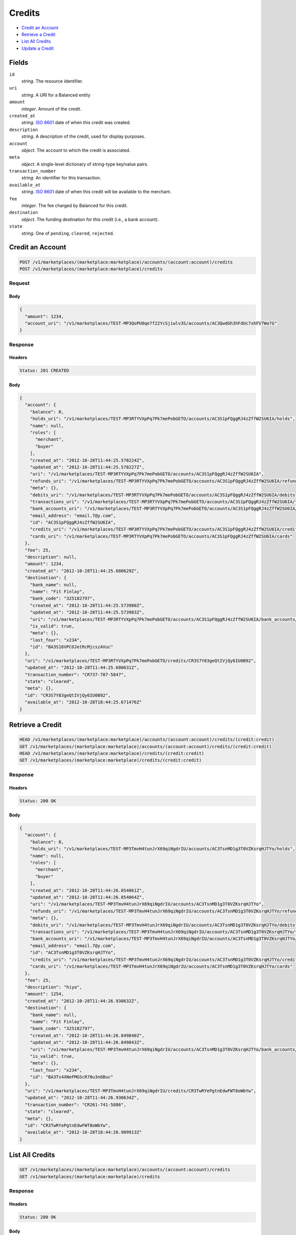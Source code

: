 Credits
=======

- `Credit an Account`_
- `Retrieve a Credit`_
- `List All Credits`_
- `Update a Credit`_

Fields
------

``id`` 
    *string*. The resource identifier. 
 
``uri`` 
    *string*. A URI for a Balanced entity 
 
``amount`` 
    *integer*. Amount of the credit. 
 
``created_at`` 
    *string*. `ISO 8601 <http://www.w3.org/QA/Tips/iso-date>`_ date of when this 
    credit was created. 
 
``description`` 
    *string*. A description of the credit, used for display purposes. 
 
``account`` 
    *object*. The account to which the credit is associated. 
 
``meta`` 
    *object*. A single-level dictionary of string-type key/value pairs. 
 
``transaction_number`` 
    *string*. An identifier for this transaction. 
 
``available_at`` 
    *string*. `ISO 8601 <http://www.w3.org/QA/Tips/iso-date>`_ date of when this 
    credit will be available to the merchant. 
 
``fee`` 
    *integer*. The fee charged by Balanced for this credit. 
 
``destination`` 
    *object*. The funding destination for this credit (i.e., a bank account).  
 
``state`` 
    *string*. One of ``pending``, ``cleared``, ``rejected``.  
 

Credit an Account
-----------------

.. code:: 
 
    POST /v1/marketplaces/(marketplace:marketplace)/accounts/(account:account)/credits 
    POST /v1/marketplaces/(marketplace:marketplace)/credits 
 

Request
~~~~~~~

.. pilo: balanced_service.forms.CreateCreditForm

Body 
^^^^ 
 
.. code:: javascript 
 
    { 
      "amount": 1234, 
      "account_uri": "/v1/marketplaces/TEST-MP3QoPU0qe7f22YcSjiwlv3S/accounts/AC3QwdGh3hFdUc7xhFV7Wa7G" 
    } 
 

Response
~~~~~~~~

Headers 
^^^^^^^ 
 
.. code::  
 
    Status: 201 CREATED 
 
Body 
^^^^ 
 
.. code:: javascript 
 
    { 
      "account": { 
        "balance": 0, 
        "holds_uri": "/v1/marketplaces/TEST-MP3RTYVXpPq7Pk7mePobGETO/accounts/AC3S1pFQggRJ4zZffW2SU6IA/holds", 
        "name": null, 
        "roles": [ 
          "merchant", 
          "buyer" 
        ], 
        "created_at": "2012-10-28T11:44:25.578224Z", 
        "updated_at": "2012-10-28T11:44:25.578227Z", 
        "uri": "/v1/marketplaces/TEST-MP3RTYVXpPq7Pk7mePobGETO/accounts/AC3S1pFQggRJ4zZffW2SU6IA", 
        "refunds_uri": "/v1/marketplaces/TEST-MP3RTYVXpPq7Pk7mePobGETO/accounts/AC3S1pFQggRJ4zZffW2SU6IA/refunds", 
        "meta": {}, 
        "debits_uri": "/v1/marketplaces/TEST-MP3RTYVXpPq7Pk7mePobGETO/accounts/AC3S1pFQggRJ4zZffW2SU6IA/debits", 
        "transactions_uri": "/v1/marketplaces/TEST-MP3RTYVXpPq7Pk7mePobGETO/accounts/AC3S1pFQggRJ4zZffW2SU6IA/transactions", 
        "bank_accounts_uri": "/v1/marketplaces/TEST-MP3RTYVXpPq7Pk7mePobGETO/accounts/AC3S1pFQggRJ4zZffW2SU6IA/bank_accounts", 
        "email_address": "email.7@y.com", 
        "id": "AC3S1pFQggRJ4zZffW2SU6IA", 
        "credits_uri": "/v1/marketplaces/TEST-MP3RTYVXpPq7Pk7mePobGETO/accounts/AC3S1pFQggRJ4zZffW2SU6IA/credits", 
        "cards_uri": "/v1/marketplaces/TEST-MP3RTYVXpPq7Pk7mePobGETO/accounts/AC3S1pFQggRJ4zZffW2SU6IA/cards" 
      }, 
      "fee": 25, 
      "description": null, 
      "amount": 1234, 
      "created_at": "2012-10-28T11:44:25.680629Z", 
      "destination": { 
        "bank_name": null, 
        "name": "Fit Finlay", 
        "bank_code": "325182797", 
        "created_at": "2012-10-28T11:44:25.573980Z", 
        "updated_at": "2012-10-28T11:44:25.573983Z", 
        "uri": "/v1/marketplaces/TEST-MP3RTYVXpPq7Pk7mePobGETO/accounts/AC3S1pFQggRJ4zZffW2SU6IA/bank_accounts/BA3S16VPCOJetRcMjcszAVuc", 
        "is_valid": true, 
        "meta": {}, 
        "last_four": "x234", 
        "id": "BA3S16VPCOJetRcMjcszAVuc" 
      }, 
      "uri": "/v1/marketplaces/TEST-MP3RTYVXpPq7Pk7mePobGETO/credits/CR3S7Y83geQtIVjQy6IU0B92", 
      "updated_at": "2012-10-28T11:44:25.680631Z", 
      "transaction_number": "CR737-707-5847", 
      "state": "cleared", 
      "meta": {}, 
      "id": "CR3S7Y83geQtIVjQy6IU0B92", 
      "available_at": "2012-10-28T18:44:25.671476Z" 
    } 
 

Retrieve a Credit
-----------------

.. code:: 
 
    HEAD /v1/marketplaces/(marketplace:marketplace)/accounts/(account:account)/credits/(credit:credit) 
    GET /v1/marketplaces/(marketplace:marketplace)/accounts/(account:account)/credits/(credit:credit) 
    HEAD /v1/marketplaces/(marketplace:marketplace)/credits/(credit:credit) 
    GET /v1/marketplaces/(marketplace:marketplace)/credits/(credit:credit) 
 

Response 
~~~~~~~~ 
 
Headers 
^^^^^^^ 
 
.. code::  
 
    Status: 200 OK 
 
Body 
^^^^ 
 
.. code:: javascript 
 
    { 
      "account": { 
        "balance": 0, 
        "holds_uri": "/v1/marketplaces/TEST-MP3TmvH4tunJrX69qiNgdrIU/accounts/AC3TsnMD1g3T0VZKsrqHJTYo/holds", 
        "name": null, 
        "roles": [ 
          "merchant", 
          "buyer" 
        ], 
        "created_at": "2012-10-28T11:44:26.854061Z", 
        "updated_at": "2012-10-28T11:44:26.854064Z", 
        "uri": "/v1/marketplaces/TEST-MP3TmvH4tunJrX69qiNgdrIU/accounts/AC3TsnMD1g3T0VZKsrqHJTYo", 
        "refunds_uri": "/v1/marketplaces/TEST-MP3TmvH4tunJrX69qiNgdrIU/accounts/AC3TsnMD1g3T0VZKsrqHJTYo/refunds", 
        "meta": {}, 
        "debits_uri": "/v1/marketplaces/TEST-MP3TmvH4tunJrX69qiNgdrIU/accounts/AC3TsnMD1g3T0VZKsrqHJTYo/debits", 
        "transactions_uri": "/v1/marketplaces/TEST-MP3TmvH4tunJrX69qiNgdrIU/accounts/AC3TsnMD1g3T0VZKsrqHJTYo/transactions", 
        "bank_accounts_uri": "/v1/marketplaces/TEST-MP3TmvH4tunJrX69qiNgdrIU/accounts/AC3TsnMD1g3T0VZKsrqHJTYo/bank_accounts", 
        "email_address": "email.7@y.com", 
        "id": "AC3TsnMD1g3T0VZKsrqHJTYo", 
        "credits_uri": "/v1/marketplaces/TEST-MP3TmvH4tunJrX69qiNgdrIU/accounts/AC3TsnMD1g3T0VZKsrqHJTYo/credits", 
        "cards_uri": "/v1/marketplaces/TEST-MP3TmvH4tunJrX69qiNgdrIU/accounts/AC3TsnMD1g3T0VZKsrqHJTYo/cards" 
      }, 
      "fee": 25, 
      "description": "hiya", 
      "amount": 1254, 
      "created_at": "2012-10-28T11:44:26.930632Z", 
      "destination": { 
        "bank_name": null, 
        "name": "Fit Finlay", 
        "bank_code": "325182797", 
        "created_at": "2012-10-28T11:44:26.849840Z", 
        "updated_at": "2012-10-28T11:44:26.849843Z", 
        "uri": "/v1/marketplaces/TEST-MP3TmvH4tunJrX69qiNgdrIU/accounts/AC3TsnMD1g3T0VZKsrqHJTYo/bank_accounts/BA3Ts4XNeFMGScR70u3n6Buc", 
        "is_valid": true, 
        "meta": {}, 
        "last_four": "x234", 
        "id": "BA3Ts4XNeFMGScR70u3n6Buc" 
      }, 
      "uri": "/v1/marketplaces/TEST-MP3TmvH4tunJrX69qiNgdrIU/credits/CR3TwRYePgtnEdwFWT8oWbYw", 
      "updated_at": "2012-10-28T11:44:26.930634Z", 
      "transaction_number": "CR261-741-5886", 
      "state": "cleared", 
      "meta": {}, 
      "id": "CR3TwRYePgtnEdwFWT8oWbYw", 
      "available_at": "2012-10-28T18:44:26.909913Z" 
    } 
 

List All Credits
----------------

.. code:: 
 
    GET /v1/marketplaces/(marketplace:marketplace)/accounts/(account:account)/credits 
    GET /v1/marketplaces/(marketplace:marketplace)/credits 
 

Response 
~~~~~~~~ 
 
Headers 
^^^^^^^ 
 
.. code::  
 
    Status: 200 OK 
 
Body 
^^^^ 
 
.. code:: javascript 
 
    { 
      "first_uri": "/v1/marketplaces/TEST-MP3UMM6UEEkqrTMdDG8fXGza/credits?limit=10&offset=0", 
      "items": [ 
        { 
          "account": { 
            "balance": 0, 
            "holds_uri": "/v1/marketplaces/TEST-MP3UMM6UEEkqrTMdDG8fXGza/accounts/AC3UU9OCKYiDiVHv16X7wzru/holds", 
            "name": null, 
            "roles": [ 
              "merchant", 
              "buyer" 
            ], 
            "created_at": "2012-10-28T11:44:28.141475Z", 
            "updated_at": "2012-10-28T11:44:28.141478Z", 
            "uri": "/v1/marketplaces/TEST-MP3UMM6UEEkqrTMdDG8fXGza/accounts/AC3UU9OCKYiDiVHv16X7wzru", 
            "refunds_uri": "/v1/marketplaces/TEST-MP3UMM6UEEkqrTMdDG8fXGza/accounts/AC3UU9OCKYiDiVHv16X7wzru/refunds", 
            "meta": {}, 
            "debits_uri": "/v1/marketplaces/TEST-MP3UMM6UEEkqrTMdDG8fXGza/accounts/AC3UU9OCKYiDiVHv16X7wzru/debits", 
            "transactions_uri": "/v1/marketplaces/TEST-MP3UMM6UEEkqrTMdDG8fXGza/accounts/AC3UU9OCKYiDiVHv16X7wzru/transactions", 
            "bank_accounts_uri": "/v1/marketplaces/TEST-MP3UMM6UEEkqrTMdDG8fXGza/accounts/AC3UU9OCKYiDiVHv16X7wzru/bank_accounts", 
            "email_address": "email.7@y.com", 
            "id": "AC3UU9OCKYiDiVHv16X7wzru", 
            "credits_uri": "/v1/marketplaces/TEST-MP3UMM6UEEkqrTMdDG8fXGza/accounts/AC3UU9OCKYiDiVHv16X7wzru/credits", 
            "cards_uri": "/v1/marketplaces/TEST-MP3UMM6UEEkqrTMdDG8fXGza/accounts/AC3UU9OCKYiDiVHv16X7wzru/cards" 
          }, 
          "fee": 25, 
          "description": "hiya", 
          "amount": 1254, 
          "created_at": "2012-10-28T11:44:28.226516Z", 
          "destination": { 
            "bank_name": null, 
            "name": "Fit Finlay", 
            "bank_code": "325182797", 
            "created_at": "2012-10-28T11:44:28.137077Z", 
            "updated_at": "2012-10-28T11:44:28.137080Z", 
            "uri": "/v1/marketplaces/TEST-MP3UMM6UEEkqrTMdDG8fXGza/accounts/AC3UU9OCKYiDiVHv16X7wzru/bank_accounts/BA3UTQiTSZSYhVBzYJr9yTNG", 
            "is_valid": true, 
            "meta": {}, 
            "last_four": "x234", 
            "id": "BA3UTQiTSZSYhVBzYJr9yTNG" 
          }, 
          "uri": "/v1/marketplaces/TEST-MP3UMM6UEEkqrTMdDG8fXGza/credits/CR3UYRvDeECV86oWlWkiOvfm", 
          "updated_at": "2012-10-28T11:44:28.226518Z", 
          "transaction_number": "CR911-377-6757", 
          "state": "cleared", 
          "meta": {}, 
          "id": "CR3UYRvDeECV86oWlWkiOvfm", 
          "available_at": "2012-10-28T18:44:28.200453Z" 
        }, 
        { 
          "account": { 
            "balance": 0, 
            "holds_uri": "/v1/marketplaces/TEST-MP3UMM6UEEkqrTMdDG8fXGza/accounts/AC3UU9OCKYiDiVHv16X7wzru/holds", 
            "name": null, 
            "roles": [ 
              "merchant", 
              "buyer" 
            ], 
            "created_at": "2012-10-28T11:44:28.141475Z", 
            "updated_at": "2012-10-28T11:44:28.141478Z", 
            "uri": "/v1/marketplaces/TEST-MP3UMM6UEEkqrTMdDG8fXGza/accounts/AC3UU9OCKYiDiVHv16X7wzru", 
            "refunds_uri": "/v1/marketplaces/TEST-MP3UMM6UEEkqrTMdDG8fXGza/accounts/AC3UU9OCKYiDiVHv16X7wzru/refunds", 
            "meta": {}, 
            "debits_uri": "/v1/marketplaces/TEST-MP3UMM6UEEkqrTMdDG8fXGza/accounts/AC3UU9OCKYiDiVHv16X7wzru/debits", 
            "transactions_uri": "/v1/marketplaces/TEST-MP3UMM6UEEkqrTMdDG8fXGza/accounts/AC3UU9OCKYiDiVHv16X7wzru/transactions", 
            "bank_accounts_uri": "/v1/marketplaces/TEST-MP3UMM6UEEkqrTMdDG8fXGza/accounts/AC3UU9OCKYiDiVHv16X7wzru/bank_accounts", 
            "email_address": "email.7@y.com", 
            "id": "AC3UU9OCKYiDiVHv16X7wzru", 
            "credits_uri": "/v1/marketplaces/TEST-MP3UMM6UEEkqrTMdDG8fXGza/accounts/AC3UU9OCKYiDiVHv16X7wzru/credits", 
            "cards_uri": "/v1/marketplaces/TEST-MP3UMM6UEEkqrTMdDG8fXGza/accounts/AC3UU9OCKYiDiVHv16X7wzru/cards" 
          }, 
          "fee": 25, 
          "description": "hiya", 
          "amount": 431, 
          "created_at": "2012-10-28T11:44:28.227265Z", 
          "destination": { 
            "bank_name": null, 
            "name": "Fit Finlay", 
            "bank_code": "325182797", 
            "created_at": "2012-10-28T11:44:28.137077Z", 
            "updated_at": "2012-10-28T11:44:28.137080Z", 
            "uri": "/v1/marketplaces/TEST-MP3UMM6UEEkqrTMdDG8fXGza/accounts/AC3UU9OCKYiDiVHv16X7wzru/bank_accounts/BA3UTQiTSZSYhVBzYJr9yTNG", 
            "is_valid": true, 
            "meta": {}, 
            "last_four": "x234", 
            "id": "BA3UTQiTSZSYhVBzYJr9yTNG" 
          }, 
          "uri": "/v1/marketplaces/TEST-MP3UMM6UEEkqrTMdDG8fXGza/credits/CR3UYYYi8sYuISsXKIfNn3A8", 
          "updated_at": "2012-10-28T11:44:28.227267Z", 
          "transaction_number": "CR257-192-8030", 
          "state": "cleared", 
          "meta": {}, 
          "id": "CR3UYYYi8sYuISsXKIfNn3A8", 
          "available_at": "2012-10-28T18:44:28.209781Z" 
        } 
      ], 
      "previous_uri": null, 
      "uri": "/v1/marketplaces/TEST-MP3UMM6UEEkqrTMdDG8fXGza/credits?limit=10&offset=0", 
      "limit": 10, 
      "offset": 0, 
      "total": 2, 
      "next_uri": null, 
      "last_uri": "/v1/marketplaces/TEST-MP3UMM6UEEkqrTMdDG8fXGza/credits?limit=10&offset=0" 
    } 
 

Update a Credit
---------------

.. code:: 
 
    GET /v1/marketplaces/(marketplace:marketplace)/accounts/(account:account)/credits 
    GET /v1/marketplaces/(marketplace:marketplace)/credits 
 

Request
~~~~~~~

``description``: *optional* **string**.  
 
``meta``: *optional* **object**. Single level mapping from string keys to string values. 
 

Body 
^^^^ 
 
.. code:: javascript 
 
    { 
      "meta": { 
        "my-id": "0987654321" 
      }, 
      "description": "my new description" 
    } 
 

Response
~~~~~~~~

Headers 
^^^^^^^ 
 
.. code::  
 
    Status: 200 OK 
 
Body 
^^^^ 
 
.. code:: javascript 
 
    { 
      "account": { 
        "balance": 0, 
        "holds_uri": "/v1/marketplaces/TEST-MP3YpLK351XGWcOGA0TYq6FK/accounts/AC3Yv8nfEaGmNiJmh89FFVE8/holds", 
        "name": null, 
        "roles": [ 
          "merchant", 
          "buyer" 
        ], 
        "created_at": "2012-10-28T11:44:31.339186Z", 
        "updated_at": "2012-10-28T11:44:31.339189Z", 
        "uri": "/v1/marketplaces/TEST-MP3YpLK351XGWcOGA0TYq6FK/accounts/AC3Yv8nfEaGmNiJmh89FFVE8", 
        "refunds_uri": "/v1/marketplaces/TEST-MP3YpLK351XGWcOGA0TYq6FK/accounts/AC3Yv8nfEaGmNiJmh89FFVE8/refunds", 
        "meta": {}, 
        "debits_uri": "/v1/marketplaces/TEST-MP3YpLK351XGWcOGA0TYq6FK/accounts/AC3Yv8nfEaGmNiJmh89FFVE8/debits", 
        "transactions_uri": "/v1/marketplaces/TEST-MP3YpLK351XGWcOGA0TYq6FK/accounts/AC3Yv8nfEaGmNiJmh89FFVE8/transactions", 
        "bank_accounts_uri": "/v1/marketplaces/TEST-MP3YpLK351XGWcOGA0TYq6FK/accounts/AC3Yv8nfEaGmNiJmh89FFVE8/bank_accounts", 
        "email_address": "email.7@y.com", 
        "id": "AC3Yv8nfEaGmNiJmh89FFVE8", 
        "credits_uri": "/v1/marketplaces/TEST-MP3YpLK351XGWcOGA0TYq6FK/accounts/AC3Yv8nfEaGmNiJmh89FFVE8/credits", 
        "cards_uri": "/v1/marketplaces/TEST-MP3YpLK351XGWcOGA0TYq6FK/accounts/AC3Yv8nfEaGmNiJmh89FFVE8/cards" 
      }, 
      "fee": 25, 
      "description": "my new description", 
      "amount": 1254, 
      "created_at": "2012-10-28T11:44:31.409997Z", 
      "destination": { 
        "bank_name": null, 
        "name": "Fit Finlay", 
        "bank_code": "325182797", 
        "created_at": "2012-10-28T11:44:31.335299Z", 
        "updated_at": "2012-10-28T11:44:31.335302Z", 
        "uri": "/v1/marketplaces/TEST-MP3YpLK351XGWcOGA0TYq6FK/accounts/AC3Yv8nfEaGmNiJmh89FFVE8/bank_accounts/BA3YuRYg33jSbDO5UmhhoB8g", 
        "is_valid": true, 
        "meta": {}, 
        "last_four": "x234", 
        "id": "BA3YuRYg33jSbDO5UmhhoB8g" 
      }, 
      "uri": "/v1/marketplaces/TEST-MP3YpLK351XGWcOGA0TYq6FK/credits/CR3Yz4FRqTwTAXFCVv0QmBbS", 
      "updated_at": "2012-10-28T11:44:31.455177Z", 
      "transaction_number": "CR833-366-3865", 
      "state": "cleared", 
      "meta": { 
        "my-id": "0987654321" 
      }, 
      "id": "CR3Yz4FRqTwTAXFCVv0QmBbS", 
      "available_at": "2012-10-28T18:44:31.389490Z" 
    } 
 

